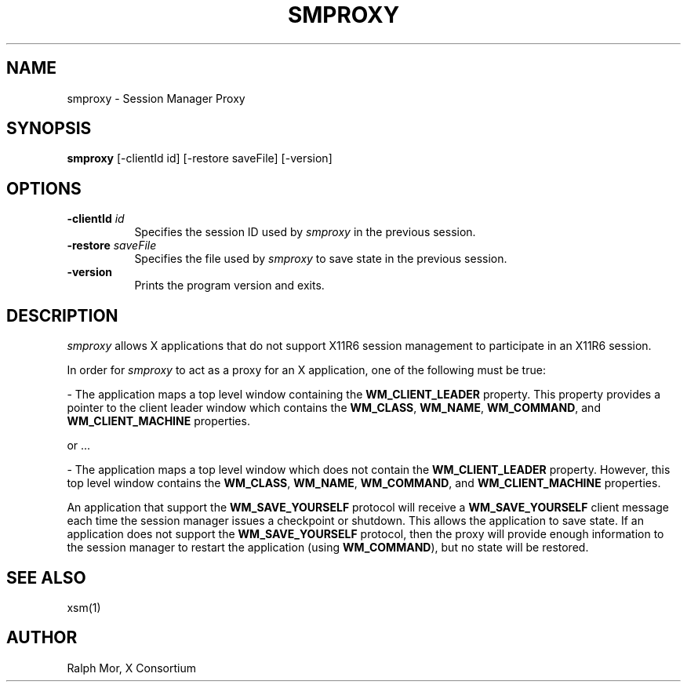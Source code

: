 .\" Copyright 1994, 1998  The Open Group
.\"
.\" Permission to use, copy, modify, distribute, and sell this software and its
.\" documentation for any purpose is hereby granted without fee, provided that
.\" the above copyright notice appear in all copies and that both that
.\" copyright notice and this permission notice appear in supporting
.\" documentation.
.\"
.\" The above copyright notice and this permission notice shall be included
.\" in all copies or substantial portions of the Software.
.\"
.\" THE SOFTWARE IS PROVIDED "AS IS", WITHOUT WARRANTY OF ANY KIND, EXPRESS
.\" OR IMPLIED, INCLUDING BUT NOT LIMITED TO THE WARRANTIES OF
.\" MERCHANTABILITY, FITNESS FOR A PARTICULAR PURPOSE AND NONINFRINGEMENT.
.\" IN NO EVENT SHALL THE OPEN GROUP BE LIABLE FOR ANY CLAIM, DAMAGES OR
.\" OTHER LIABILITY, WHETHER IN AN ACTION OF CONTRACT, TORT OR OTHERWISE,
.\" ARISING FROM, OUT OF OR IN CONNECTION WITH THE SOFTWARE OR THE USE OR
.\" OTHER DEALINGS IN THE SOFTWARE.
.\"
.\" Except as contained in this notice, the name of The Open Group shall
.\" not be used in advertising or otherwise to promote the sale, use or
.\" other dealings in this Software without prior written authorization
.\" from The Open Group.
.\"
.TH SMPROXY 1 "smproxy 1.0.7" "X Version 11"
.SH NAME
smproxy \- Session Manager Proxy
.SH SYNOPSIS
.B smproxy
[-clientId id] [-restore saveFile] [-version]
.SH OPTIONS
.TP 8
.B \-clientId \fIid\fP
Specifies the session ID used by \fIsmproxy\fP in the previous session.
.TP 8
.B \-restore \fIsaveFile\fP
Specifies the file used by \fIsmproxy\fP to save state in the previous session.
.TP 8
.B \-version
Prints the program version and exits.
.SH DESCRIPTION
.PP
\fIsmproxy\fP allows X applications that do not support X11R6 session
management to participate in an X11R6 session.
.br
.sp
In order for \fIsmproxy\fP to act as a proxy for an X application, one of
the following must be true:
.br
.sp
- The application maps a top level window containing the
\fBWM_CLIENT_LEADER\fR property.  This property provides a pointer to
the client leader window which contains the \fBWM_CLASS\fR, \fBWM_NAME\fR,
\fBWM_COMMAND\fR, and \fBWM_CLIENT_MACHINE\fR properties.
.br
.sp
or ...
.br
.sp
- The application maps a top level window which does not contain the
\fBWM_CLIENT_LEADER\fR property.  However, this top level window
contains the \fBWM_CLASS\fR, \fBWM_NAME\fR, \fBWM_COMMAND\fR, and
\fBWM_CLIENT_MACHINE\fR properties.
.PP
An application that support the \fBWM_SAVE_YOURSELF\fR protocol will receive
a \fBWM_SAVE_YOURSELF\fR client message each time the session manager issues
a checkpoint or shutdown.  This allows the application to save state.  If
an application does not support the \fBWM_SAVE_YOURSELF\fR protocol, then
the proxy will provide enough information to the session manager to restart
the application (using \fBWM_COMMAND\fR), but no state will be restored.
.SH SEE ALSO
xsm(1)
.SH AUTHOR
Ralph Mor, X Consortium

